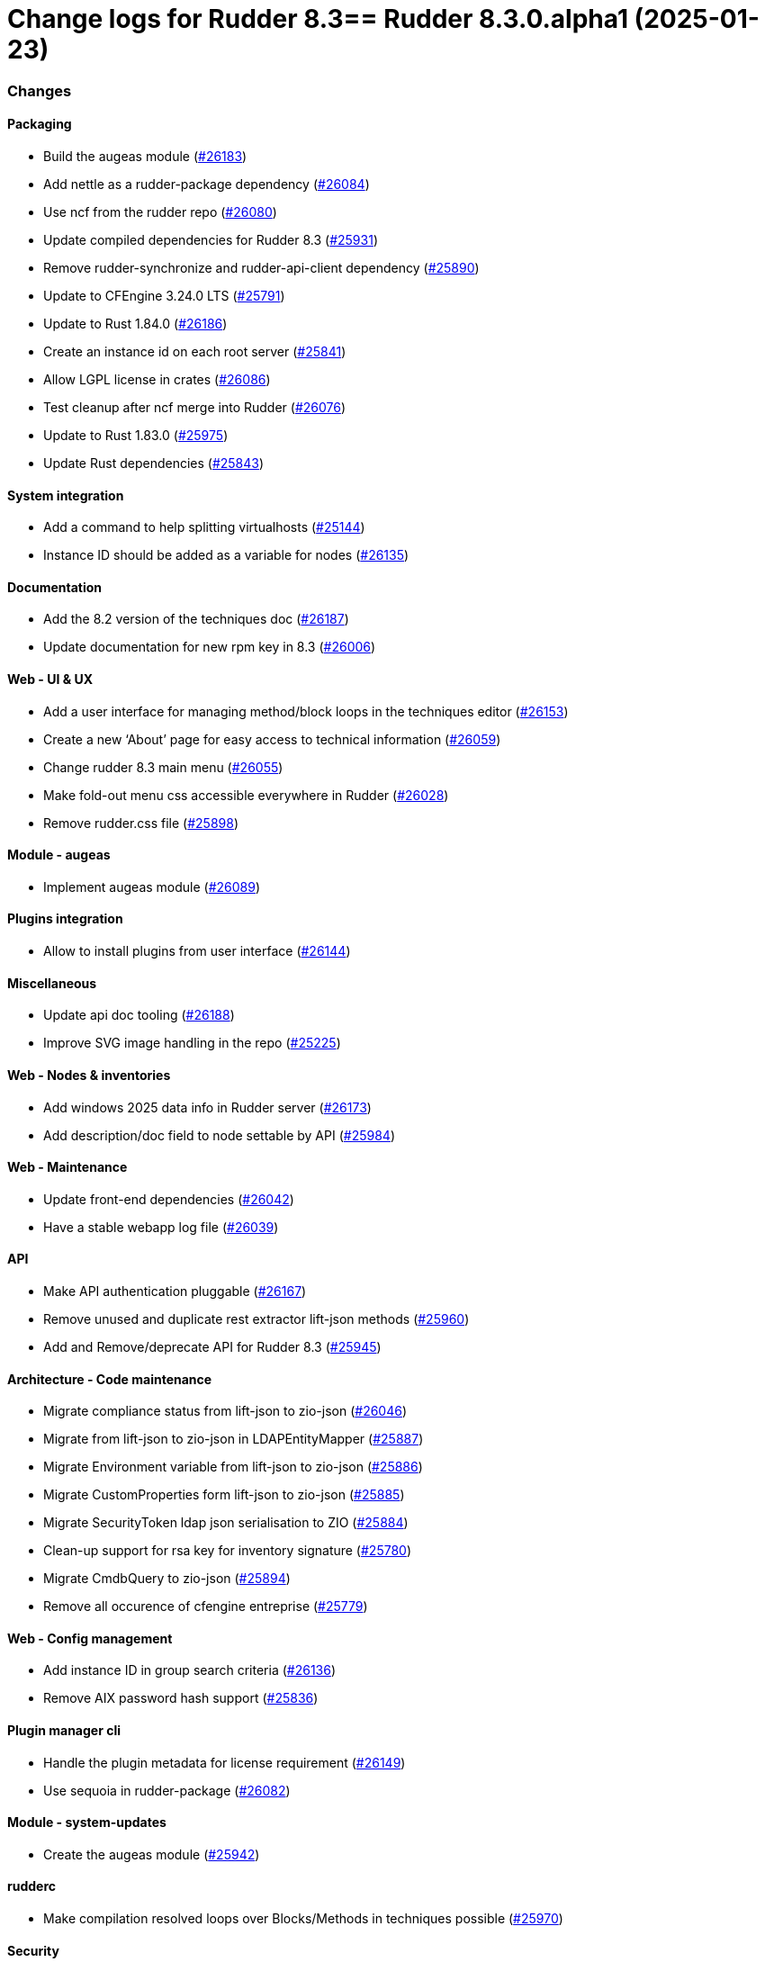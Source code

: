 = Change logs for Rudder 8.3==  Rudder 8.3.0.alpha1 (2025-01-23)

=== Changes


==== Packaging

* Build the augeas module
    (https://issues.rudder.io/issues/26183[#26183])
* Add nettle as a rudder-package dependency
    (https://issues.rudder.io/issues/26084[#26084])
* Use ncf from the rudder repo
    (https://issues.rudder.io/issues/26080[#26080])
* Update compiled dependencies for Rudder 8.3
    (https://issues.rudder.io/issues/25931[#25931])
* Remove rudder-synchronize and rudder-api-client dependency
    (https://issues.rudder.io/issues/25890[#25890])
* Update to CFEngine 3.24.0 LTS
    (https://issues.rudder.io/issues/25791[#25791])
* Update to Rust 1.84.0
    (https://issues.rudder.io/issues/26186[#26186])
* Create an instance id on each root server
    (https://issues.rudder.io/issues/25841[#25841])
* Allow LGPL license in crates
    (https://issues.rudder.io/issues/26086[#26086])
* Test cleanup after ncf merge into Rudder
    (https://issues.rudder.io/issues/26076[#26076])
* Update to Rust 1.83.0
    (https://issues.rudder.io/issues/25975[#25975])
* Update Rust dependencies
    (https://issues.rudder.io/issues/25843[#25843])

==== System integration

* Add a command to help splitting virtualhosts
    (https://issues.rudder.io/issues/25144[#25144])
* Instance ID should be added as a variable for nodes
    (https://issues.rudder.io/issues/26135[#26135])

==== Documentation

* Add the 8.2 version of the techniques doc
    (https://issues.rudder.io/issues/26187[#26187])
* Update documentation for new rpm key in 8.3
    (https://issues.rudder.io/issues/26006[#26006])

==== Web - UI & UX

* Add a user interface for managing method/block loops in the techniques editor
    (https://issues.rudder.io/issues/26153[#26153])
* Create a new ‘About’ page for easy access to technical information
    (https://issues.rudder.io/issues/26059[#26059])
* Change rudder 8.3 main menu
    (https://issues.rudder.io/issues/26055[#26055])
* Make fold-out menu css accessible everywhere in Rudder
    (https://issues.rudder.io/issues/26028[#26028])
* Remove rudder.css file
    (https://issues.rudder.io/issues/25898[#25898])

==== Module - augeas

* Implement augeas module
    (https://issues.rudder.io/issues/26089[#26089])

==== Plugins integration

* Allow to install plugins from user interface
    (https://issues.rudder.io/issues/26144[#26144])

==== Miscellaneous

* Update api doc tooling
    (https://issues.rudder.io/issues/26188[#26188])
* Improve SVG image handling in the repo
    (https://issues.rudder.io/issues/25225[#25225])

==== Web - Nodes & inventories

* Add windows 2025 data info in Rudder server
    (https://issues.rudder.io/issues/26173[#26173])
* Add description/doc field to node settable by API
    (https://issues.rudder.io/issues/25984[#25984])

==== Web - Maintenance

* Update front-end dependencies
    (https://issues.rudder.io/issues/26042[#26042])
* Have a stable webapp log file
    (https://issues.rudder.io/issues/26039[#26039])

==== API

* Make API authentication pluggable
    (https://issues.rudder.io/issues/26167[#26167])
* Remove unused and duplicate rest extractor lift-json methods
    (https://issues.rudder.io/issues/25960[#25960])
* Add and Remove/deprecate API for Rudder 8.3
    (https://issues.rudder.io/issues/25945[#25945])

==== Architecture - Code maintenance

* Migrate compliance status from lift-json to zio-json
    (https://issues.rudder.io/issues/26046[#26046])
* Migrate from lift-json to zio-json in LDAPEntityMapper 
    (https://issues.rudder.io/issues/25887[#25887])
* Migrate Environment variable from lift-json to zio-json
    (https://issues.rudder.io/issues/25886[#25886])
* Migrate CustomProperties form lift-json to zio-json
    (https://issues.rudder.io/issues/25885[#25885])
* Migrate SecurityToken ldap json serialisation to ZIO
    (https://issues.rudder.io/issues/25884[#25884])
* Clean-up support for rsa key for inventory signature
    (https://issues.rudder.io/issues/25780[#25780])
* Migrate CmdbQuery to zio-json
    (https://issues.rudder.io/issues/25894[#25894])
* Remove all occurence of cfengine entreprise
    (https://issues.rudder.io/issues/25779[#25779])

==== Web - Config management

* Add instance ID in group search criteria
    (https://issues.rudder.io/issues/26136[#26136])
* Remove AIX password hash support
    (https://issues.rudder.io/issues/25836[#25836])

==== Plugin manager cli

* Handle the plugin metadata for license requirement
    (https://issues.rudder.io/issues/26149[#26149])
* Use sequoia in rudder-package
    (https://issues.rudder.io/issues/26082[#26082])

==== Module - system-updates

* Create the augeas module
    (https://issues.rudder.io/issues/25942[#25942])

==== rudderc

* Make compilation resolved loops over Blocks/Methods in techniques possible
    (https://issues.rudder.io/issues/25970[#25970])

==== Security

* Deny iframes in Rudder
    (https://issues.rudder.io/issues/26068[#26068])
* Remove support for clear-text API tokens
    (https://issues.rudder.io/issues/25902[#25902])

==== Relay server or API

* Add rsync configuration datastructure to relayd
    (https://issues.rudder.io/issues/24997[#24997])

==== Generic methods

* Deprecated audit methods that have a non audit only alternative
    (https://issues.rudder.io/issues/25939[#25939])
*  Add Windows support to the generic method file_report_content_tail
    (https://issues.rudder.io/issues/25588[#25588])
* Deprecated audit methods that have a non audit only alternative
    (https://issues.rudder.io/issues/25939[#25939])

==== Architecture - Dependencies

* Upgrade to ZIO 2.1.12
    (https://issues.rudder.io/issues/24968[#24968])

==== Techniques

* Remove the zmd management technique
    (https://issues.rudder.io/issues/26140[#26140])

==== System techniques

* Remove the metrics technique
    (https://issues.rudder.io/issues/25920[#25920])

==== Agent

* Hide na reports by default
    (https://issues.rudder.io/issues/25910[#25910])

=== Bug fixes

==== Packaging

* Fixed: Broken agent build on RHEL8
    (https://issues.rudder.io/issues/26209[#26209])
* Fixed: Use the fallback system-updates on Ubuntu 16.04 and Debian 9
    (https://issues.rudder.io/issues/25655[#25655])
* Fixed: Missing dependency on gpgv on RPM systems
    (https://issues.rudder.io/issues/25494[#25494])
* Fixed: raugeas does not build on arm
    (https://issues.rudder.io/issues/26227[#26227])
* Fixed: Allow unicode license
    (https://issues.rudder.io/issues/25872[#25872])
* Fixed: Don't configure a broken Rudder account by default
    (https://issues.rudder.io/issues/25868[#25868])
* Fixed: Update Rust for typos check
    (https://issues.rudder.io/issues/25790[#25790])

==== Agent

* Fixed: Pass an argument to CFEngine custom promise type binaries
    (https://issues.rudder.io/issues/25145[#25145])

==== Documentation

* Fixed: Troubleshooting ESET software modifying certifactes by replacing issuers
    (https://issues.rudder.io/issues/26234[#26234])
* Fixed: Fix the logo in the README
    (https://issues.rudder.io/issues/25755[#25755])

==== Architecture - Code maintenance

* Fixed: Add tests and clean-up JsDataLine structures
    (https://issues.rudder.io/issues/26070[#26070])
* Fixed: Remove NodeInfoService and other related proxy service
    (https://issues.rudder.io/issues/25781[#25781])

==== Architecture - Test

* Fixed: Fix API yaml tests on groups and remove restriction to event log
    (https://issues.rudder.io/issues/26078[#26078])

==== Web - UI & UX

* Fixed: Node search page looks empty 
    (https://issues.rudder.io/issues/26058[#26058])

==== Web - Nodes & inventories

* Fixed: Refuse inventory too far from "now"
    (https://issues.rudder.io/issues/25996[#25996])

==== rudderc

* Fixed: Broken policies test
    (https://issues.rudder.io/issues/25998[#25998])
* Fixed: Create a global method call counter to help provide more unicity
    (https://issues.rudder.io/issues/25776[#25776])
* Fixed: We have no 8.3 build for now
    (https://issues.rudder.io/issues/25346[#25346])

==== API

* Fixed: Migrate info api to zio-json
    (https://issues.rudder.io/issues/25969[#25969])

==== Generic methods

* Fixed: Add a new type constraint to the variable_dict generic method
    (https://issues.rudder.io/issues/25924[#25924])
* Fixed: Broken jinja2 templating on Ubuntu 24.04
    (https://issues.rudder.io/issues/25324[#25324])

==== Architecture - Dependencies

* Fixed: Update Scala dependencies
    (https://issues.rudder.io/issues/25758[#25758])

=== Release notes

This is a bug fix release in the 8.3 series and therefore all installations of 8.3.x should be upgraded when possible. When we release a new version of Rudder it has been thoroughly tested, and we consider the release enterprise-ready for deployment.

